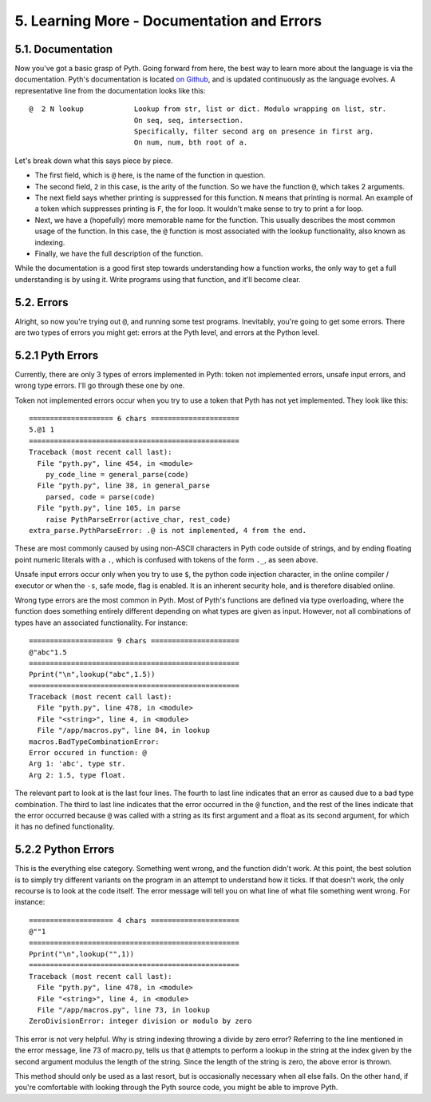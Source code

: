 5. Learning More - Documentation and Errors
****************************

5.1. Documentation
==================

Now you've got a basic grasp of Pyth. Going forward from here, the best way to learn more about the language is via the documentation. Pyth's documentation is located `on Github <https://raw.githubusercontent.com/isaacg1/pyth/master/doc.txt>`_, and is updated continuously as the language evolves. A representative line from the documentation looks like this::

    @  2 N lookup            Lookup from str, list or dict. Modulo wrapping on list, str.
                             On seq, seq, intersection.
                             Specifically, filter second arg on presence in first arg.
                             On num, num, bth root of a.

Let's break down what this says piece by piece.

* The first field, which is ``@`` here, is the name of the function in question.
* The second field, ``2`` in this case, is the arity of the function. So we have the function ``@``, which takes 2 arguments.
* The next field says whether printing is suppressed for this function. ``N`` means that printing is normal. An example of a token which suppresses printing is ``F``, the for loop. It wouldn't make sense to try to print a for loop.
* Next, we have a (hopefully) more memorable name for the function. This usually describes the most common usage of the function. In this case, the ``@`` function is most associated with the lookup functionality, also known as indexing.
* Finally, we have the full description of the function.

While the documentation is a good first step towards understanding how a function works, the only way to get a full understanding is by using it. Write programs using that function, and it'll become clear.

5.2. Errors
===========

Alright, so now you're trying out ``@``, and running some test programs. Inevitably, you're going to get some errors. There are two types of errors you might get: errors at the Pyth level, and errors at the Python level.

5.2.1 Pyth Errors
=================

Currently, there are only 3 types of errors implemented in Pyth: token not implemented errors, unsafe input errors, and wrong type errors. I'll go through these one by one.

Token not implemented errors occur when you try to use a token that Pyth has not yet implemented. They look like this::

    ==================== 6 chars =====================
    5.@1 1
    ==================================================
    Traceback (most recent call last):
      File "pyth.py", line 454, in <module>
        py_code_line = general_parse(code)
      File "pyth.py", line 38, in general_parse
        parsed, code = parse(code)
      File "pyth.py", line 105, in parse
        raise PythParseError(active_char, rest_code)
    extra_parse.PythParseError: .@ is not implemented, 4 from the end.

These are most commonly caused by using non-ASCII characters in Pyth code outside of strings, and by ending floating point numeric literals with a ``.``, which is confused with tokens of the form ``._``, as seen above.

Unsafe input errors occur only when you try to use ``$``, the python code injection character, in the online compiler / executor or when the ``-s``, safe mode, flag is enabled. It is an inherent security hole, and is therefore disabled online.

Wrong type errors are the most common in Pyth. Most of Pyth's functions are defined via type overloading, where the function does something entirely different depending on what types are given as input. However, not all combinations of types have an associated functionality. For instance::

    ==================== 9 chars =====================
    @"abc"1.5
    ==================================================
    Pprint("\n",lookup("abc",1.5))
    ==================================================
    Traceback (most recent call last):
      File "pyth.py", line 478, in <module>
      File "<string>", line 4, in <module>
      File "/app/macros.py", line 84, in lookup
    macros.BadTypeCombinationError: 
    Error occured in function: @
    Arg 1: 'abc', type str.
    Arg 2: 1.5, type float.

The relevant part to look at is the last four lines. The fourth to last line indicates that an error as caused due to a bad type combination. The third to last line indicates that the error occurred in the ``@`` function, and the rest of the lines indicate that the error occurred because ``@`` was called with a string as its first argument and a float as its second argument, for which it has no defined functionality.

5.2.2 Python Errors
===================

This is the everything else category. Something went wrong, and the function didn't work. At this point, the best solution is to simply try different variants on the program in an attempt to understand how it ticks. If that doesn't work, the only recourse is to look at the code itself. The error message will tell you on what line of what file something went wrong. For instance::

    ==================== 4 chars =====================
    @""1
    ==================================================
    Pprint("\n",lookup("",1))
    ==================================================
    Traceback (most recent call last):
      File "pyth.py", line 478, in <module>
      File "<string>", line 4, in <module>
      File "/app/macros.py", line 73, in lookup
    ZeroDivisionError: integer division or modulo by zero

This error is not very helpful. Why is string indexing throwing a divide by zero error? Referring to the line mentioned in the error message, line 73 of macro.py, tells us that ``@`` attempts to perform a lookup in the string at the index given by the second argument modulus the length of the string. Since the length of the string is zero, the above error is thrown.

This method should only be used as a last resort, but is occasionally necessary when all else fails. On the other hand, if you're comfortable with looking through the Pyth source code, you might be able to improve Pyth.

